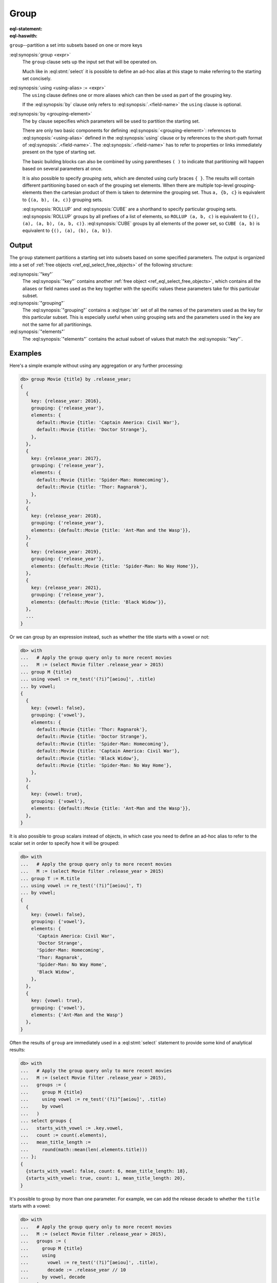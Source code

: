 .. _ref_eql_statements_group:

Group
=====

:eql-statement:
:eql-haswith:

``group``--partition a set into subsets based on one or more keys

.. eql:synopsis::

    [ with <with-item> [, ...] ]

    group [<alias> := ] <expr>

    [ using <using-alias> := <expr>, [, ...] ]

    by <grouping-element>, ... ;

    # where a <grouping-element> is one of

      <ref-or-list>
      { <grouping-element>, ... }
      ROLLUP( <ref-or-list>, ... )
      CUBE( <ref-or-list>, ... )

    # where a <ref-or-list> is one of

      ()
      <grouping-ref>
      ( <grouping-ref>, ... )

    # where a <grouping-ref> is one of

      <using-alias>
      .<field-name>

:eql:synopsis:`group <expr>`
    The ``group`` clause sets up the input set that will be operated on.

    Much like in :eql:stmt:`select` it is possible to define an ad-hoc alias
    at this stage to make referring to the starting set concisely.

:eql:synopsis:`using <using-alias> := <expr>`
    The ``using`` clause defines one or more aliases which can then be used as
    part of the grouping key.

    If the :eql:synopsis:`by` clause only refers to
    :eql:synopsis:`.<field-name>` the ``using`` clause is optional.

:eql:synopsis:`by <grouping-element>`
    The ``by`` clause sepecifies which parameters will be used to partition
    the starting set.

    There are only two basic components for defining
    :eql:synopsis:`<grouping-element>`: references to
    :eql:synopsis:`<using-alias>` defined in the :eql:synopsis:`using` clause
    or by references to the short-path format of
    :eql:synopsis:`.<field-name>`. The :eql:synopsis:`.<field-name>` has to
    refer to properties or links immediately present on the type of starting
    set.

    The basic building blocks can also be combined by using parentheses ``(
    )`` to indicate that partitioning will happen based on several parameters
    at once.

    It is also possible to specify *grouping sets*, which are denoted using
    curly braces ``{ }``. The results will contain different partitioning
    based on each of the grouping set elements. When there are multiple
    top-level grouping-elements then the cartesian product of them is taken to
    determine the grouping set. Thus ``a, {b, c}`` is equivalent to ``{(a, b),
    (a, c)}`` grouping sets.

    :eql:synopsis:`ROLLUP` and :eql:synopsis:`CUBE` are a shorthand to specify
    particular grouping sets. :eql:synopsis:`ROLLUP` groups by all prefixes
    of a list of elements, so ``ROLLUP (a, b, c)`` is equivalent to ``{(),
    (a), (a, b), (a, b, c)}``. :eql:synopsis:`CUBE` groups by all elements of
    the power set, so ``CUBE (a, b)`` is equivalent to ``{(), (a), (b), (a,
    b)}``.


Output
------

The ``group`` statement partitions a starting set into subsets based on some
specified parameters. The output is organized into a set of :ref:`free objects
<ref_eql_select_free_objects>` of the following structure:

.. eql:synopsis::

    {
      "key": { <using-alias> := <value> [, ...] },
      "grouping": <set of keys used in grouping>,
      "elements": <the subset matching to the key>,
    }

:eql:synopsis:`"key"`
    The :eql:synopsis:`"key"` contains another :ref:`free object
    <ref_eql_select_free_objects>`, which contains all the aliases or field
    names used as the key together with the specific values these parameters
    take for this particular subset.

:eql:synopsis:`"grouping"`
    The :eql:synopsis:`"grouping"` contains a :eql:type:`str` set of all the
    names of the parameters used as the key for this particular subset. This
    is especially useful when using grouping sets and the parameters used in
    the key are not the same for all partitionings.

:eql:synopsis:`"elements"`
    The :eql:synopsis:`"elements"` contains the actual subset of values that
    match the :eql:synopsis:`"key"`.


Examples
--------

Here's a simple example without using any aggregation or any further
processing:

.. code-block:: edgeql-repl

    db> group Movie {title} by .release_year;
    {
      {
        key: {release_year: 2016},
        grouping: {'release_year'},
        elements: {
          default::Movie {title: 'Captain America: Civil War'},
          default::Movie {title: 'Doctor Strange'},
        },
      },
      {
        key: {release_year: 2017},
        grouping: {'release_year'},
        elements: {
          default::Movie {title: 'Spider-Man: Homecoming'},
          default::Movie {title: 'Thor: Ragnarok'},
        },
      },
      {
        key: {release_year: 2018},
        grouping: {'release_year'},
        elements: {default::Movie {title: 'Ant-Man and the Wasp'}},
      },
      {
        key: {release_year: 2019},
        grouping: {'release_year'},
        elements: {default::Movie {title: 'Spider-Man: No Way Home'}},
      },
      {
        key: {release_year: 2021},
        grouping: {'release_year'},
        elements: {default::Movie {title: 'Black Widow'}},
      },
      ...
    }

Or we can group by an expression instead, such as whether the title starts
with a vowel or not:

.. code-block:: edgeql-repl

    db> with
    ...   # Apply the group query only to more recent movies
    ...   M := (select Movie filter .release_year > 2015)
    ... group M {title}
    ... using vowel := re_test('(?i)^[aeiou]', .title)
    ... by vowel;
    {
      {
        key: {vowel: false},
        grouping: {'vowel'},
        elements: {
          default::Movie {title: 'Thor: Ragnarok'},
          default::Movie {title: 'Doctor Strange'},
          default::Movie {title: 'Spider-Man: Homecoming'},
          default::Movie {title: 'Captain America: Civil War'},
          default::Movie {title: 'Black Widow'},
          default::Movie {title: 'Spider-Man: No Way Home'},
        },
      },
      {
        key: {vowel: true},
        grouping: {'vowel'},
        elements: {default::Movie {title: 'Ant-Man and the Wasp'}},
      },
    }

It is also possible to group scalars instead of objects, in which case you
need to define an ad-hoc alias to refer to the scalar set in order to specify
how it will be grouped:

.. code-block:: edgeql-repl

    db> with
    ...   # Apply the group query only to more recent movies
    ...   M := (select Movie filter .release_year > 2015)
    ... group T := M.title
    ... using vowel := re_test('(?i)^[aeiou]', T)
    ... by vowel;
    {
      {
        key: {vowel: false},
        grouping: {'vowel'},
        elements: {
          'Captain America: Civil War',
          'Doctor Strange',
          'Spider-Man: Homecoming',
          'Thor: Ragnarok',
          'Spider-Man: No Way Home',
          'Black Widow',
        },
      },
      {
        key: {vowel: true},
        grouping: {'vowel'},
        elements: {'Ant-Man and the Wasp'}
      },
    }

Often the results of ``group`` are immediately used in a :eql:stmt:`select`
statement to provide some kind of analytical results:

.. code-block:: edgeql-repl

    db> with
    ...   # Apply the group query only to more recent movies
    ...   M := (select Movie filter .release_year > 2015),
    ...   groups := (
    ...     group M {title}
    ...     using vowel := re_test('(?i)^[aeiou]', .title)
    ...     by vowel
    ...   )
    ... select groups {
    ...   starts_with_vowel := .key.vowel,
    ...   count := count(.elements),
    ...   mean_title_length :=
    ...     round(math::mean(len(.elements.title)))
    ... };
    {
      {starts_with_vowel: false, count: 6, mean_title_length: 18},
      {starts_with_vowel: true, count: 1, mean_title_length: 20},
    }

It's possible to group by more than one parameter. For example, we can add the
release decade to whether the ``title`` starts with a vowel:

.. code-block:: edgeql-repl

    db> with
    ...   # Apply the group query only to more recent movies
    ...   M := (select Movie filter .release_year > 2015),
    ...   groups := (
    ...     group M {title}
    ...     using
    ...       vowel := re_test('(?i)^[aeiou]', .title),
    ...       decade := .release_year // 10
    ...     by vowel, decade
    ...   )
    ... select groups {
    ...   key := .key {vowel, decade},
    ...   count := count(.elements),
    ...   mean_title_length :=
    ...     math::mean(len(.elements.title))
    ... };
    {
      {
        key: {vowel: false, decade: 201},
        count: 5,
        mean_title_length: 19.8,
      },
      {
        key: {vowel: false, decade: 202},
        count: 1,
        mean_title_length: 11,
      },
      {
        key: {vowel: true, decade: 201},
        count: 1,
        mean_title_length: 20
      },
    }

Having more than one grouping parameter opens up the possibility to using
*grouping sets* to see the way grouping parameters interact with the analytics
we're gathering:

.. code-block:: edgeql-repl

    db> with
    ...   # Apply the group query only to more recent movies
    ...   M := (select Movie filter .release_year > 2015),
    ...   groups := (
    ...     group M {title}
    ...     using
    ...       vowel := re_test('(?i)^[aeiou]', .title),
    ...       decade := .release_year // 10
    ...     by CUBE(vowel, decade)
    ...   )
    ... select groups {
    ...   key := .key {vowel, decade},
    ...   grouping,
    ...   count := count(.elements),
    ...   mean_title_length :=
    ...     (math::mean(len(.elements.title)))
    ... } order by array_agg(.grouping);
    {
      {
        key: {vowel: {}, decade: {}},
        grouping: {},
        count: 7,
        mean_title_length: 18.571428571428573,
      },
      {
        key: {vowel: {}, decade: 202},
        grouping: {'decade'},
        count: 1,
        mean_title_length: 11,
      },
      {
        key: {vowel: {}, decade: 201},
        grouping: {'decade'},
        count: 6,
        mean_title_length: 19.833333333333332,
      },
      {
        key: {vowel: true, decade: {}},
        grouping: {'vowel'},
        count: 1,
        mean_title_length: 20,
      },
      {
        key: {vowel: false, decade: {}},
        grouping: {'vowel'},
        count: 6,
        mean_title_length: 18.333333333333332,
      },
      {
        key: {vowel: false, decade: 201},
        grouping: {'vowel', 'decade'},
        count: 5,
        mean_title_length: 19.8,
      },
      {
        key: {vowel: true, decade: 201},
        grouping: {'vowel', 'decade'},
        count: 1,
        mean_title_length: 20,
      },
      {
        key: {vowel: false, decade: 202},
        grouping: {'vowel', 'decade'},
        count: 1,
        mean_title_length: 11,
      },
    }



.. list-table::
  :class: seealso

  * - **See also**
  * - :ref:`EdgeQL > Group <ref_eql_group>`
